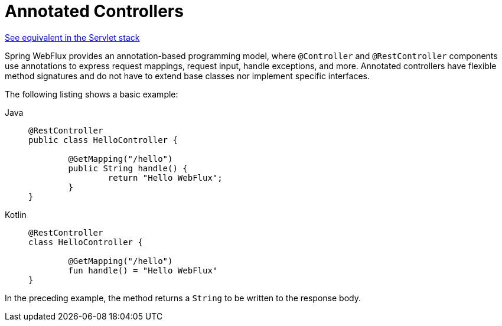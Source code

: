 [[webflux-controller]]
= Annotated Controllers

[.small]#xref:web/webmvc/mvc-controller.adoc[See equivalent in the Servlet stack]#

Spring WebFlux provides an annotation-based programming model, where `@Controller` and
`@RestController` components use annotations to express request mappings, request input,
handle exceptions, and more. Annotated controllers have flexible method signatures and
do not have to extend base classes nor implement specific interfaces.

The following listing shows a basic example:

[tabs]
======
Java::
+
[source,java,indent=0,subs="verbatim,quotes"]
----
	@RestController
	public class HelloController {

		@GetMapping("/hello")
		public String handle() {
			return "Hello WebFlux";
		}
	}
----

Kotlin::
+
[source,kotlin,indent=0,subs="verbatim,quotes"]
----
	@RestController
	class HelloController {

		@GetMapping("/hello")
		fun handle() = "Hello WebFlux"
	}
----
======

In the preceding example, the method returns a `String` to be written to the response body.
